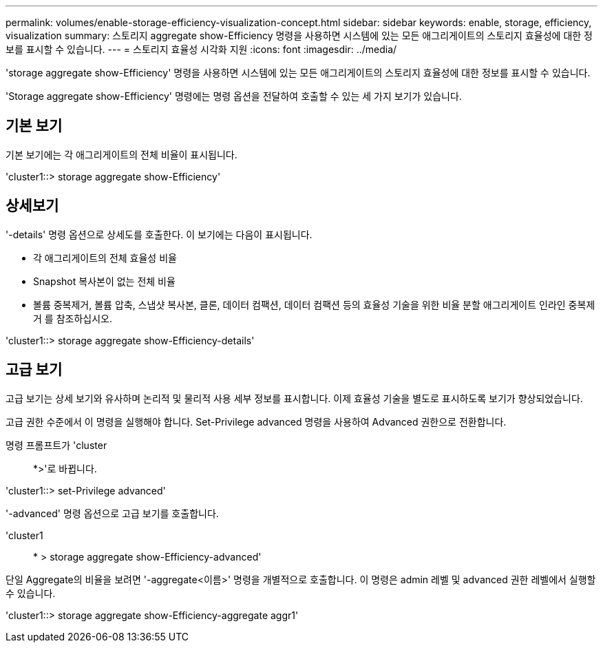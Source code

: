 ---
permalink: volumes/enable-storage-efficiency-visualization-concept.html 
sidebar: sidebar 
keywords: enable, storage, efficiency, visualization 
summary: 스토리지 aggregate show-Efficiency 명령을 사용하면 시스템에 있는 모든 애그리게이트의 스토리지 효율성에 대한 정보를 표시할 수 있습니다. 
---
= 스토리지 효율성 시각화 지원
:icons: font
:imagesdir: ../media/


[role="lead"]
'storage aggregate show-Efficiency' 명령을 사용하면 시스템에 있는 모든 애그리게이트의 스토리지 효율성에 대한 정보를 표시할 수 있습니다.

'Storage aggregate show-Efficiency' 명령에는 명령 옵션을 전달하여 호출할 수 있는 세 가지 보기가 있습니다.



== 기본 보기

기본 보기에는 각 애그리게이트의 전체 비율이 표시됩니다.

'cluster1::> storage aggregate show-Efficiency'



== 상세보기

'-details' 명령 옵션으로 상세도를 호출한다. 이 보기에는 다음이 표시됩니다.

* 각 애그리게이트의 전체 효율성 비율
* Snapshot 복사본이 없는 전체 비율
* 볼륨 중복제거, 볼륨 압축, 스냅샷 복사본, 클론, 데이터 컴팩션, 데이터 컴팩션 등의 효율성 기술을 위한 비율 분할 애그리게이트 인라인 중복제거 를 참조하십시오.


'cluster1::> storage aggregate show-Efficiency-details'



== 고급 보기

고급 보기는 상세 보기와 유사하며 논리적 및 물리적 사용 세부 정보를 표시합니다. 이제 효율성 기술을 별도로 표시하도록 보기가 향상되었습니다.

고급 권한 수준에서 이 명령을 실행해야 합니다. Set-Privilege advanced 명령을 사용하여 Advanced 권한으로 전환합니다.

명령 프롬프트가 'cluster::: *>'로 바뀝니다.

'cluster1::> set-Privilege advanced'

'-advanced' 명령 옵션으로 고급 보기를 호출합니다.

'cluster1:: * > storage aggregate show-Efficiency-advanced'

단일 Aggregate의 비율을 보려면 '-aggregate<이름>' 명령을 개별적으로 호출합니다. 이 명령은 admin 레벨 및 advanced 권한 레벨에서 실행할 수 있습니다.

'cluster1::> storage aggregate show-Efficiency-aggregate aggr1'
